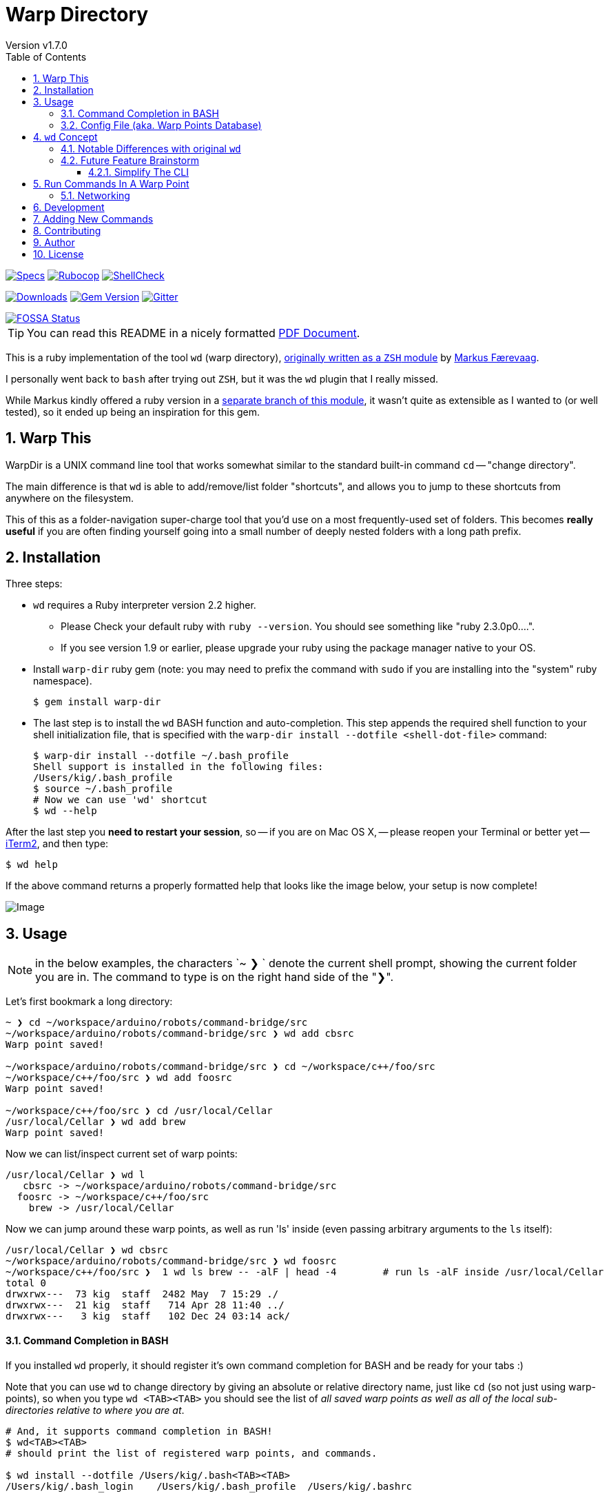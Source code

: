 = Warp Directory
:author: Version v1.7.0
:doctype: book
:source-highlighter: rouge
:rouge-style: base16.monokai
:toclevels: 5
:toc:
:sectnums: 9
:icons: font
:license: MIT


image:https://github.com/kigster/warp-dir/actions/workflows/ruby.yml/badge.svg[Specs,link=https://github.com/kigster/warp-dir/actions/workflows/ruby.yml]
image:https://github.com/kigster/warp-dir/actions/workflows/rubocop.yml/badge.svg[Rubocop,link=https://github.com/kigster/warp-dir/actions/workflows/rubocop.yml]
image:https://github.com/kigster/warp-dir/actions/workflows/shellcheck.yml/badge.svg[ShellCheck,link=https://github.com/kigster/warp-dir/actions/workflows/shellcheck.yml]

image:https://ruby-gem-downloads-badge.herokuapp.com/warp-dir?type=total[Downloads,link=https://rubygems.org/gems/warp-dir]
image:https://badge.fury.io/rb/warp-dir.svg[Gem Version,link=https://badge.fury.io/rb/warp-dir]
image:https://img.shields.io/gitter/room/gitterHQ/gitter.svg[Gitter,link=https://gitter.im/kigster/warp-dir]

image::https://app.fossa.com/api/projects/git%2Bgithub.com%2Fkigster%2Fwarp-dir.svg?type=large[FOSSA Status,link=https://app.fossa.com/projects/git%2Bgithub.com%2Fkigster%2Fwarp-dir?ref=badge_large]

TIP: You can read this README in a nicely formatted xref:README.pdf[PDF Document].

This is a ruby implementation of the tool `wd` (warp directory), https://github.com/mfaerevaag/wd[originally written as a `ZSH` module] by https://github.com/mfaerevaag[Markus Færevaag].

I personally went back to `bash` after trying out `ZSH`, but it was the `wd` plugin that I really missed.

While Markus kindly offered a ruby version in a https://github.com/mfaerevaag/wd/tree/ruby[separate branch of this module],
it wasn't quite as extensible as I wanted to (or well tested), so it ended up being an inspiration for this gem.

== Warp This

WarpDir is a UNIX command line tool that works somewhat similar to the standard built-in command `cd` -- "change directory".

The main difference is that `wd` is able to add/remove/list folder "shortcuts", and allows you to jump to these shortcuts from anywhere on the filesystem.

This of this as a folder-navigation super-charge tool that you'd use on a most frequently-used set of folders. This becomes *really useful* if you are often finding yourself going into a small number of deeply nested folders with a long path prefix.

== Installation

Three steps:

* `wd` requires a Ruby interpreter version 2.2 higher.
 ** Please Check your default ruby with `ruby --version`. You should see something like "ruby 2.3.0p0....".
 ** If you see version 1.9 or earlier, please upgrade your ruby using the package manager native to your OS.
* Install `warp-dir` ruby gem (note: you may need to prefix the command with `sudo` if you are installing into the "system" ruby namespace).
+
[source,bash]
----
$ gem install warp-dir
----

* The last step is to install the `wd` BASH function and auto-completion. This step appends the required shell function to your shell initialization file, that is specified with the `warp-dir install --dotfile <shell-dot-file>` command:
+
[source,bash]
----
$ warp-dir install --dotfile ~/.bash_profile
Shell support is installed in the following files:
/Users/kig/.bash_profile
$ source ~/.bash_profile
# Now we can use 'wd' shortcut
$ wd --help
----

After the last step you *need to restart your session*, so -- if you are on Mac OS X, -- please reopen your Terminal or better yet -- https://www.iterm2.com/[iTerm2], and then type:

[source,bash]
----
$ wd help
----

If the above command returns a properly formatted help that looks like the image below, your setup is now complete!

image:https://raw.githubusercontent.com/kigster/warp-dir/master/doc/wd-help.png[Image]

== Usage

NOTE: in the below examples, the characters `~ ❯ ` denote the current shell prompt, showing the current folder you are in. The command to type is on the right hand side of the "❯".

Let's first bookmark a long directory:

[source,bash]
----
~ ❯ cd ~/workspace/arduino/robots/command-bridge/src
~/workspace/arduino/robots/command-bridge/src ❯ wd add cbsrc
Warp point saved!

~/workspace/arduino/robots/command-bridge/src ❯ cd ~/workspace/c++/foo/src
~/workspace/c++/foo/src ❯ wd add foosrc
Warp point saved!

~/workspace/c++/foo/src ❯ cd /usr/local/Cellar
/usr/local/Cellar ❯ wd add brew
Warp point saved!
----

Now we can list/inspect current set of warp points:

[source,bash]
----
/usr/local/Cellar ❯ wd l
   cbsrc -> ~/workspace/arduino/robots/command-bridge/src
  foosrc -> ~/workspace/c++/foo/src
    brew -> /usr/local/Cellar
----

Now we can jump around these warp points, as well as run 'ls' inside (even passing arbitrary arguments to the `ls` itself):

[source,bash]
----
/usr/local/Cellar ❯ wd cbsrc
~/workspace/arduino/robots/command-bridge/src ❯ wd foosrc
~/workspace/c++/foo/src ❯  1 wd ls brew -- -alF | head -4        # run ls -alF inside /usr/local/Cellar
total 0
drwxrwx---  73 kig  staff  2482 May  7 15:29 ./
drwxrwx---  21 kig  staff   714 Apr 28 11:40 ../
drwxrwx---   3 kig  staff   102 Dec 24 03:14 ack/
----

==== Command Completion in BASH

If you installed `wd` properly, it should register it's own command completion for BASH and be ready for your tabs :)

Note that you can use `wd` to change directory by giving an absolute or relative directory name, just like `cd` (so not just using warp-points), so when you type `wd <TAB><TAB>` you should see the list of _all saved warp points as well as all of the local sub-directories relative to where you are at_.

[source,bash]
----
# And, it supports command completion in BASH!
$ wd<TAB><TAB>
# should print the list of registered warp points, and commands.

$ wd install --dotfile /Users/kig/.bash<TAB><TAB>
/Users/kig/.bash_login    /Users/kig/.bash_profile  /Users/kig/.bashrc
----

Command completion is activated by loading the `~/.bash_wd` file that's installed with `warp-dir install` command.

==== Config File (aka. Warp Points Database)

All of the mappings are stored in the `~/.warprc` file, where the warp point name is followed by a colon, and the path it maps to. So it's trivial to do a global search/replace on that file in your favorite editor, if, for example, a commond top level folder had changed.

The format of the file was left identical to that of the `ZSH` version of `wd` so that one could switch back and force between the two versions of `wd` and still be able to use their collection of warp points.

See? I think we thought of everything :)

Happy warping!

== `wd` Concept

The overall concept comes from the realization that when we work on the command line, we often do things that `wd` tool provides straight out of the box, such as:

* we often have to deal with a limited number of folders at any given time
* on occastion have to jump between these folders (which we call *warp points*), which may require mult-level `cd` command, for example: `+cd ~/workspace/foo/src/include/; ....; cd ~/Documents/Microsoft\ Word/; ...+`
* seems like it should be easy to add, remove and list warp points
* everything should require typing few characters as possible :)
* it would be great to have full BASH completion support

Some future extensions could be based on some additional realizations:

* perhaps you might want to inspect a bookmarked folder without leaving your current place.
* maybe by inspecting we mean -- running a `find`, or `ls` or any other command for that matter

=== Notable Differences with original `wd`

* instead of `wd add!` use `wd add -f <point>` (or --force)

These features will be added shortly:

* for now `wd clean` is not supported
* for now history is not supported
* for now '-' is not supported

=== Future Feature Brainstorm

==== Simplify The CLI

Questionable value, but this sort of interface appear a bit more consistent.

Still I am not sure I want to type `wd -j proj` or `wd -a proj` instead of `wd proj` and `wd add proj`...

[,bash]
----
  wd -j/--jump   point
  wd -a/--add    point
  wd -r/--remove point
  wd -l/--ls     point
  wd -p/--path   point

  wd -L/--list
  wd -C/--clean
  wd -S/--scan           # report whether points exist on the file system
----

== Run Commands In A Warp Point

Pass an arbitrary command to execute, and return back to CWD.

[,bash]
----
  wd proj -x/--exec -- "command"
----


=== Networking

Can we go across SSH?

[,bash]
----
  wd add proj kig@remote.server.com:~/workspace/proj
  wd ls proj
  wd proj
----

This then establishes and SSH connection to the server and logs you into the shell. Should be pretty easy, I think :)

== Development

Fork the repo to your github username, and create a feature branch. Run `bundle install`.

You can also run `bin/console` for an interactive prompt that will allow you to experiment.

To submit your change, create a new pull request, and ensure to provide tests for any new code.

== Adding New Commands

Just follow the pattern in the `lib/warp/dir/commands/` folder, copy and modify
one of the existing commands.  Command class name is used as an actual command.

Add a working rspec.

== Contributing

Bug reports and pull requests are welcome on GitHub at https://github.com/kigster/warp-dir.

== Author

&copy; 2016-2022 Konstantin Gredeskoul, All rights reserved.

== License

This project is distributed under the https://raw.githubusercontent.com/kigster/warp-dir/master/LICENSE[MIT License].

